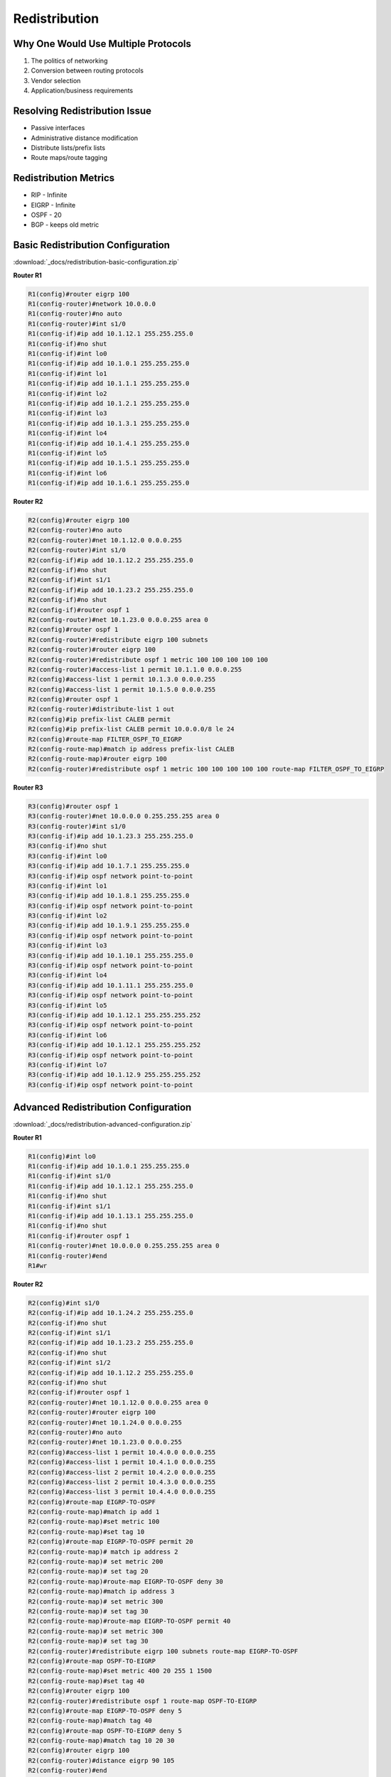 ##############
Redistribution
##############

Why One Would Use Multiple Protocols
------------------------------------

#. The politics of networking
#. Conversion between routing protocols
#. Vendor selection
#. Application/business requirements

Resolving Redistribution Issue
------------------------------

* Passive interfaces
* Administrative distance modification
* Distribute lists/prefix lists
* Route maps/route tagging

Redistribution Metrics
----------------------

* RIP - Infinite
* EIGRP - Infinite
* OSPF - 20
* BGP - keeps old metric

Basic Redistribution Configuration
----------------------------------

:download:`_docs/redistribution-basic-configuration.zip`

.. image:: _images/redistribution-basic-configuration.png
    :width: 744px
    :align: center
    :height: 206px

**Router R1**

.. code-block::

  R1(config)#router eigrp 100
  R1(config-router)#network 10.0.0.0
  R1(config-router)#no auto
  R1(config-router)#int s1/0
  R1(config-if)#ip add 10.1.12.1 255.255.255.0
  R1(config-if)#no shut
  R1(config-if)#int lo0
  R1(config-if)#ip add 10.1.0.1 255.255.255.0
  R1(config-if)#int lo1
  R1(config-if)#ip add 10.1.1.1 255.255.255.0
  R1(config-if)#int lo2
  R1(config-if)#ip add 10.1.2.1 255.255.255.0
  R1(config-if)#int lo3
  R1(config-if)#ip add 10.1.3.1 255.255.255.0
  R1(config-if)#int lo4
  R1(config-if)#ip add 10.1.4.1 255.255.255.0
  R1(config-if)#int lo5
  R1(config-if)#ip add 10.1.5.1 255.255.255.0
  R1(config-if)#int lo6
  R1(config-if)#ip add 10.1.6.1 255.255.255.0

**Router R2**

.. code-block::

  R2(config)#router eigrp 100
  R2(config-router)#no auto
  R2(config-router)#net 10.1.12.0 0.0.0.255
  R2(config-router)#int s1/0
  R2(config-if)#ip add 10.1.12.2 255.255.255.0
  R2(config-if)#no shut
  R2(config-if)#int s1/1
  R2(config-if)#ip add 10.1.23.2 255.255.255.0
  R2(config-if)#no shut
  R2(config-if)#router ospf 1
  R2(config-router)#net 10.1.23.0 0.0.0.255 area 0
  R2(config)#router ospf 1
  R2(config-router)#redistribute eigrp 100 subnets
  R2(config-router)#router eigrp 100
  R2(config-router)#redistribute ospf 1 metric 100 100 100 100 100
  R2(config-router)#access-list 1 permit 10.1.1.0 0.0.0.255
  R2(config)#access-list 1 permit 10.1.3.0 0.0.0.255
  R2(config)#access-list 1 permit 10.1.5.0 0.0.0.255
  R2(config)#router ospf 1
  R2(config-router)#distribute-list 1 out
  R2(config)#ip prefix-list CALEB permit
  R2(config)#ip prefix-list CALEB permit 10.0.0.0/8 le 24
  R2(config)#route-map FILTER_OSPF_TO_EIGRP
  R2(config-route-map)#match ip address prefix-list CALEB
  R2(config-route-map)#router eigrp 100
  R2(config-router)#redistribute ospf 1 metric 100 100 100 100 100 route-map FILTER_OSPF_TO_EIGRP

**Router R3**

.. code-block::

  R3(config)#router ospf 1
  R3(config-router)#net 10.0.0.0 0.255.255.255 area 0
  R3(config-router)#int s1/0
  R3(config-if)#ip add 10.1.23.3 255.255.255.0
  R3(config-if)#no shut
  R3(config-if)#int lo0
  R3(config-if)#ip add 10.1.7.1 255.255.255.0
  R3(config-if)#ip ospf network point-to-point
  R3(config-if)#int lo1
  R3(config-if)#ip add 10.1.8.1 255.255.255.0
  R3(config-if)#ip ospf network point-to-point
  R3(config-if)#int lo2
  R3(config-if)#ip add 10.1.9.1 255.255.255.0
  R3(config-if)#ip ospf network point-to-point
  R3(config-if)#int lo3
  R3(config-if)#ip add 10.1.10.1 255.255.255.0
  R3(config-if)#ip ospf network point-to-point
  R3(config-if)#int lo4
  R3(config-if)#ip add 10.1.11.1 255.255.255.0
  R3(config-if)#ip ospf network point-to-point
  R3(config-if)#int lo5
  R3(config-if)#ip add 10.1.12.1 255.255.255.252
  R3(config-if)#ip ospf network point-to-point
  R3(config-if)#int lo6
  R3(config-if)#ip add 10.1.12.1 255.255.255.252
  R3(config-if)#ip ospf network point-to-point
  R3(config-if)#int lo7
  R3(config-if)#ip add 10.1.12.9 255.255.255.252
  R3(config-if)#ip ospf network point-to-point

Advanced Redistribution Configuration
-------------------------------------

:download:`_docs/redistribution-advanced-configuration.zip`

.. image:: _images/redistribution-advanced-configuration.png
    :width: 562px
    :align: center
    :height: 447px

**Router R1**

.. code-block::

  R1(config)#int lo0
  R1(config-if)#ip add 10.1.0.1 255.255.255.0
  R1(config-if)#int s1/0
  R1(config-if)#ip add 10.1.12.1 255.255.255.0
  R1(config-if)#no shut
  R1(config-if)#int s1/1
  R1(config-if)#ip add 10.1.13.1 255.255.255.0
  R1(config-if)#no shut
  R1(config-if)#router ospf 1
  R1(config-router)#net 10.0.0.0 0.255.255.255 area 0
  R1(config-router)#end
  R1#wr

**Router R2**

.. code-block::

  R2(config)#int s1/0
  R2(config-if)#ip add 10.1.24.2 255.255.255.0
  R2(config-if)#no shut
  R2(config-if)#int s1/1
  R2(config-if)#ip add 10.1.23.2 255.255.255.0
  R2(config-if)#no shut
  R2(config-if)#int s1/2
  R2(config-if)#ip add 10.1.12.2 255.255.255.0
  R2(config-if)#no shut
  R2(config-if)#router ospf 1
  R2(config-router)#net 10.1.12.0 0.0.0.255 area 0
  R2(config-router)#router eigrp 100
  R2(config-router)#net 10.1.24.0 0.0.0.255
  R2(config-router)#no auto
  R2(config-router)#net 10.1.23.0 0.0.0.255
  R2(config)#access-list 1 permit 10.4.0.0 0.0.0.255
  R2(config)#access-list 1 permit 10.4.1.0 0.0.0.255
  R2(config)#access-list 2 permit 10.4.2.0 0.0.0.255
  R2(config)#access-list 2 permit 10.4.3.0 0.0.0.255
  R2(config)#access-list 3 permit 10.4.4.0 0.0.0.255
  R2(config)#route-map EIGRP-TO-OSPF
  R2(config-route-map)#match ip add 1
  R2(config-route-map)#set metric 100
  R2(config-route-map)#set tag 10
  R2(config)#route-map EIGRP-TO-OSPF permit 20
  R2(config-route-map)# match ip address 2
  R2(config-route-map)# set metric 200
  R2(config-route-map)# set tag 20
  R2(config-route-map)#route-map EIGRP-TO-OSPF deny 30
  R2(config-route-map)#match ip address 3
  R2(config-route-map)# set metric 300
  R2(config-route-map)# set tag 30
  R2(config-route-map)#route-map EIGRP-TO-OSPF permit 40
  R2(config-route-map)# set metric 300
  R2(config-route-map)# set tag 30
  R2(config-router)#redistribute eigrp 100 subnets route-map EIGRP-TO-OSPF
  R2(config)#route-map OSPF-TO-EIGRP
  R2(config-route-map)#set metric 400 20 255 1 1500
  R2(config-route-map)#set tag 40
  R2(config)#router eigrp 100
  R2(config-router)#redistribute ospf 1 route-map OSPF-TO-EIGRP
  R2(config)#route-map EIGRP-TO-OSPF deny 5
  R2(config-route-map)#match tag 40
  R2(config)#route-map OSPF-TO-EIGRP deny 5
  R2(config-route-map)#match tag 10 20 30
  R2(config)#router eigrp 100
  R2(config-router)#distance eigrp 90 105
  R2(config-router)#end
  R2#wr

**Router R3**

.. code-block::

  R3(config)#int s1/0
  R3(config-if)#ip add 10.1.13.3 255.255.255.0
  R3(config-if)#no shut
  R3(config-if)#int s1/1
  R3(config-if)#ip add 10.1.23.3 255.255.255.0
  R3(config-if)#no shut
  R3(config-if)#router ospf 1
  R3(config-router)#net 10.1.13.0 0.0.0.255 area 0
  R3(config-router)#router eigrp 100
  R3(config-router)#net 10.1.23.0 0.0.0.255
  R3(config-router)#no auto
  R3(config)#route-map EIGRP-TO-OSPF permit 10
  R3(config-route-map)# match ip address 1
  R3(config-route-map)# set metric 100
  R3(config-route-map)# set tag 10
  R3(config-route-map)#route-map EIGRP-TO-OSPF permit 20
  R3(config-route-map)# match ip address 2
  R3(config-route-map)# set metric 200
  R3(config-route-map)# set tag 20
  R3(config-route-map)#route-map EIGRP-TO-OSPF deny 30
  R3(config-route-map)# match ip address 3
  R3(config-route-map)# set metric 300
  R3(config-route-map)# set tag 30
  R3(config-route-map)#route-map EIGRP-TO-OSPF permit 40
  R3(config-route-map)# set metric 300
  R3(config-route-map)# set tag 30
  R3(config-route-map)#router ospf 1
  R3(config-router)#redistribute eigrp 100 subnets route-map EIGRP-TO-OSPF
  R3(config-router)#access-list 1 permit 10.4.0.0 0.0.0.255
  R3(config)#access-list 1 permit 10.4.1.0 0.0.0.255
  R3(config)#access-list 2 permit 10.4.2.0 0.0.0.255
  R3(config)#access-list 2 permit 10.4.3.0 0.0.0.255
  R3(config)#access-list 3 permit 10.4.4.0 0.0.0.255
  R3(config)#route-map OSPF-TO-EIGRP permit 10
  R3(config-route-map)#set metric 400 20 255 1 1500
  R3(config-route-map)#set tag 40
  R3(config-route-map)#router eigrp 100
  R3(config-router)#redistribute ospf 1 route-map OSPF-TO-EIGRP
  R3(config-router)#exit
  R3(config)#route-map EIGRP-TO-OSPF deny 5
  R3(config-route-map)#match tag 40
  R3(config-route-map)#exit
  R3(config)#route-map OSPF-TO-EIGRP deny 5
  R3(config-route-map)#match tag 10 20 30
  R3(config-route-map)#do wr

**Router R4**

.. code-block::

  R4(config)#int lo0
  R4(config-if)#ip add 10.4.0.1 255.255.255.0
  R4(config-if)#int lo1
  R4(config-if)#ip add 10.4.1.1 255.255.255.0
  R4(config-if)#int lo2
  R4(config-if)#ip add 10.4.2.1 255.255.255.0
  R4(config-if)#int lo3
  R4(config-if)#ip add 10.4.3.1 255.255.255.0
  R4(config-if)#int s1/0
  R4(config-if)#ip add 10.1.24.4 255.255.255.0
  R4(config-if)#no shut
  R4(config-if)#router eigrp 100
  R4(config-router)#net 10.0.0.0
  R4(config-router)#no auto
  R4#wr
